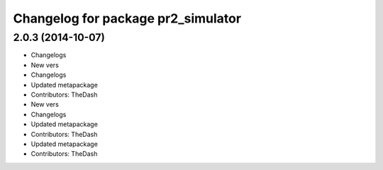 ^^^^^^^^^^^^^^^^^^^^^^^^^^^^^^^^^^^
Changelog for package pr2_simulator
^^^^^^^^^^^^^^^^^^^^^^^^^^^^^^^^^^^

2.0.3 (2014-10-07)
------------------
* Changelogs
* New vers
* Changelogs
* Updated metapackage
* Contributors: TheDash

* New vers
* Changelogs
* Updated metapackage
* Contributors: TheDash

* Updated metapackage
* Contributors: TheDash
